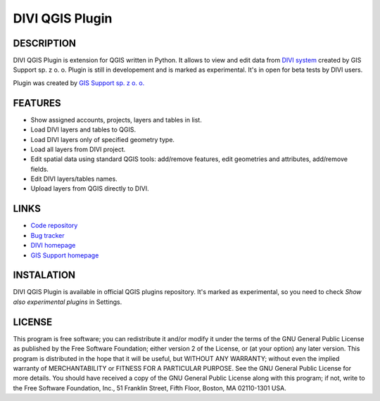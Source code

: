 ========================
|logo| DIVI QGIS Plugin
========================

DESCRIPTION
+++++++++++

DIVI QGIS Plugin is extension for QGIS written in Python. It allows to view and edit data from `DIVI system <https://divi.io>`_ created by GIS Support sp. z o. o.
Plugin is still in developement and is marked as experimental. It's in open for beta tests by DIVI users.

Plugin was created by `GIS Support sp. z o. o. <http://www.gis-support.com>`_

FEATURES
++++++++

- Show assigned accounts, projects, layers and tables in list.
- Load DIVI layers and tables to QGIS.
- Load DIVI layers only of specified geometry type.
- Load all layers from DIVI project.
- Edit spatial data using standard QGIS tools: add/remove features, edit geometries and attributes, add/remove fields.
- Edit DIVI layers/tables names.
- Upload layers from QGIS directly to DIVI.

LINKS
+++++

- `Code repository <https://github.com/gis-support/DIVI-QGIS-Plugin>`_
- `Bug tracker <https://github.com/gis-support/DIVI-QGIS-Plugin/issues>`_
- `DIVI homepage <https://divi.io>`_
- `GIS Support homepage <http://gis-support.com>`_

INSTALATION
+++++++++++

DIVI QGIS Plugin is available in official QGIS plugins repository. It's marked as experimental, so you need to check *Show also experimental plugins* in Settings.

LICENSE
+++++++

This program is free software; you can redistribute it and/or modify it under the terms of the GNU General Public License as published by the Free Software Foundation; either version 2 of the License, or (at your option) any later version.
This program is distributed in the hope that it will be useful, but WITHOUT ANY WARRANTY; without even the implied warranty of MERCHANTABILITY or FITNESS FOR A PARTICULAR PURPOSE.  See the GNU General Public License for more details.
You should have received a copy of the GNU General Public License along with this program; if not, write to the Free Software Foundation, Inc., 51 Franklin Street, Fifth Floor, Boston, MA 02110-1301 USA.

.. |logo| image:: ./images/icon.png
